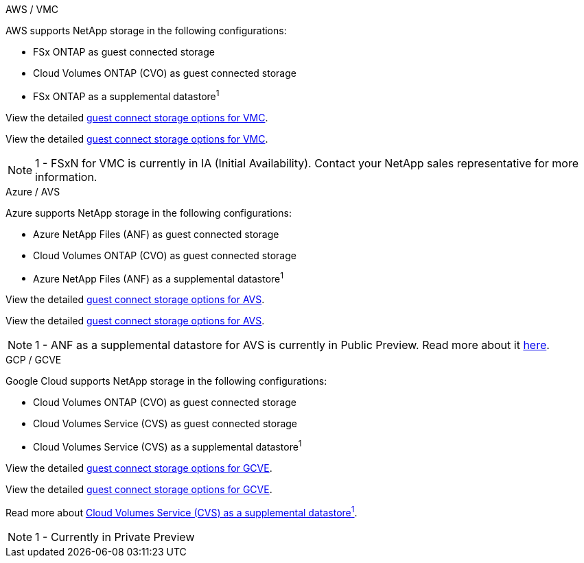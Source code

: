 
// tag::all[]

[role="tabbed-block"]
====
.AWS / VMC
--
//***********************************
//* AWS DataStore Support           *
//***********************************

// tag::aws-datastore[]

AWS supports NetApp storage in the following configurations:

* FSx ONTAP as guest connected storage
* Cloud Volumes ONTAP (CVO) as guest connected storage
* FSx ONTAP as a supplemental datastore^1^

// tag::ehc-aws[]
View the detailed link:aws/aws-guest.html[guest connect storage options for VMC].
// end::ehc-aws[]

// tag::aws[]
View the detailed link:aws-guest.html[guest connect storage options for VMC].
// end::aws[]

NOTE: 1 - FSxN for VMC is currently in IA (Initial Availability).  Contact your NetApp sales representative for more information.

// end::aws-datastore[]
--
.Azure / AVS
--
//***********************************
//* Azure Datastore Support         *
//***********************************

// tag::azure-datastore[]

Azure supports NetApp storage in the following configurations:

* Azure NetApp Files (ANF) as guest connected storage
* Cloud Volumes ONTAP (CVO) as guest connected storage
* Azure NetApp Files (ANF) as a supplemental datastore^1^

// tag::ehc-azure[]
View the detailed link:azure/azure-guest.html[guest connect storage options for AVS].
// end::ehc-azure[]

// tag::azure[]
View the detailed link:azure-guest.html[guest connect storage options for AVS].
// end::azure[]

NOTE: 1 - ANF as a supplemental datastore for AVS is currently in Public Preview.  Read more about it https://docs.microsoft.com/en-us/azure/azure-vmware/attach-azure-netapp-files-to-azure-vmware-solution-hosts?branch=main&tabs=azure-portal[here].

// end::azure-datastore[]
--
.GCP / GCVE
--
//***********************************
//* Google Cloud Datastore Support  *
//***********************************

// tag::gcp-datastore[]

Google Cloud supports NetApp storage in the following configurations:

* Cloud Volumes ONTAP (CVO) as guest connected storage
* Cloud Volumes Service (CVS) as guest connected storage
* Cloud Volumes Service (CVS) as a supplemental datastore^1^

// tag::ehc-gcp[]
View the detailed link:gcp/gcp-guest.html[guest connect storage options for GCVE].
// end::ehc-gcp[]

// tag::gcp[]
View the detailed link:gcp-guest.html[guest connect storage options for GCVE].
// end::gcp[]

Read more about link:https://www.netapp.com/google-cloud/google-cloud-vmware-engine-registration/[Cloud Volumes Service (CVS) as a supplemental datastore^1^].

NOTE: 1 - Currently in Private Preview

// end::gcp-datastore[]
====

// end::all[]
